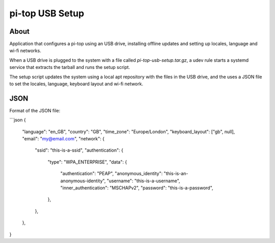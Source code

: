 ================
pi-top USB Setup
================

-----
About
-----


Application that configures a pi-top using an USB drive, installing offline updates
and setting up locales, language and wi-fi networks.

When a USB drive is plugged to the system with a file called `pi-top-usb-setup.tar.gz`,
a udev rule starts a systemd service that extracts the tarball and runs the setup script.

The setup script updates the system using a local apt repository with the files in the USB drive,
and the uses a JSON file to set the locales, language, keyboard layout and wi-fi network.

--------
JSON
--------

Format of the JSON file:

```json
{
    "language": "en_GB",
    "country": "GB",
    "time_zone": "Europe/London",
    "keyboard_layout": ["gb", null],
    "email": "my@email.com",
    "network": {
        "ssid": "this-is-a-ssid",
        "authentication": {
            "type": "WPA_ENTERPRISE",
            "data": {
                "authentication": "PEAP",
                "anonymous_identity": "this-is-an-anonymous-identity",
                "username": "this-is-a-username",
                "inner_authentication": "MSCHAPv2",
                "password": "this-is-a-password",
            },
        },
    },
}
